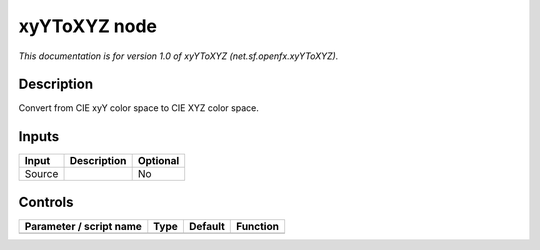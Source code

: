 .. _net.sf.openfx.xyYToXYZ:

.. raw:: html

   <!-- Do not edit this file! It is generated automatically by Natron itself. -->

xyYToXYZ node
=============

*This documentation is for version 1.0 of xyYToXYZ (net.sf.openfx.xyYToXYZ).*

Description
-----------

Convert from CIE xyY color space to CIE XYZ color space.

Inputs
------

+--------+-------------+----------+
| Input  | Description | Optional |
+========+=============+==========+
| Source |             | No       |
+--------+-------------+----------+

Controls
--------

.. tabularcolumns:: |>{\raggedright}p{0.2\columnwidth}|>{\raggedright}p{0.06\columnwidth}|>{\raggedright}p{0.07\columnwidth}|p{0.63\columnwidth}|

.. cssclass:: longtable

+-------------------------+------+---------+----------+
| Parameter / script name | Type | Default | Function |
+=========================+======+=========+==========+
+-------------------------+------+---------+----------+
